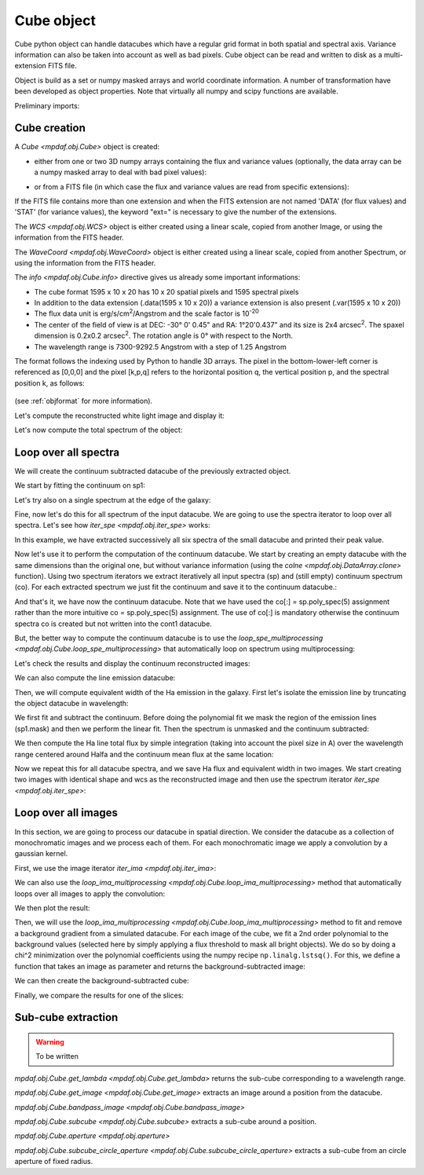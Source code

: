 ***********
Cube object
***********

Cube python object can handle datacubes which have a regular grid format in
both spatial and spectral axis.  Variance information can also be taken into
account as well as bad pixels.  Cube object can be read and written to disk as
a multi-extension FITS file.

Object is build as a set or numpy masked arrays and world coordinate
information. A number of transformation have been developed  as object
properties. Note that virtually all numpy and scipy functions are available.

.. ipython::
   :suppress:

   In [4]: import sys

   In [4]: from mpdaf import setup_logging

Preliminary imports:

.. ipython::

   In [1]: import numpy as np

   In [1]: import matplotlib.pyplot as plt

   In [1]: import astropy.units as u

   In [2]: from mpdaf.obj import Cube, WCS, WaveCoord

Cube creation
=============

A `Cube <mpdaf.obj.Cube>` object is created:

- either from one or two 3D numpy arrays containing the flux and variance
  values (optionally, the data array can be a numpy masked array to deal with
  bad pixel values):

.. ipython::

  @suppress
  In [5]: setup_logging(stream=sys.stdout)

  In [6]: wcs1 = WCS(crval=0, cdelt=0.2)

  In [7]: wave1 = WaveCoord(cdelt=1.25, crval=4000.0, cunit=u.angstrom)

  # numpy data array
  In [8]: MyData = np.ones((400, 30, 30))

  # cube filled with MyData
  In [9]: cube = Cube(data=MyData, wcs=wcs1, wave=wave1) # cube 400X30x30 filled with data

  In [10]: cube.info()

  @suppress
  In [5]: cube = None ; data = None

- or from a FITS file (in which case the flux and variance values are read from specific extensions):

.. ipython::
  :okwarning:

  @suppress
  In [5]: setup_logging(stream=sys.stdout)

  # data and variance arrays read from the file (extension DATA and STAT)
  In [2]: obj1 = Cube('../data/obj/CUBE.fits')

  In [10]: obj1.info()


If the FITS file contains more than one extension and when the FITS extension are not named 'DATA' (for flux values) and 'STAT' (for variance  values), the keyword "ext=" is necessary to give the number of the extensions.

The `WCS <mpdaf.obj.WCS>` object is either created using a linear scale, copied from another Image, or
using the information from the FITS header.

The `WaveCoord <mpdaf.obj.WaveCoord>` object is either created using a linear scale, copied from another Spectrum, or
using the information from the FITS header.

The `info <mpdaf.obj.Cube.info>` directive gives us already some important informations:

- The cube format 1595 x 10 x 20 has 10 x 20 spatial pixels and 1595 spectral pixels
- In addition to the data extension (.data(1595 x 10 x 20)) a variance extension is also present (.var(1595 x 10 x 20))
- The flux data unit is erg/s/cm\ :sup:`2`/Angstrom and the scale factor is 10\ :sup:`-20`
- The center of the field of view is at DEC: -30° 0' 0.45" and RA: 1°20'0.437" and its size is 2x4 arcsec\ :sup:`2`. The spaxel dimension is 0.2x0.2 arcsec\ :sup:`2`. The rotation angle is 0° with respect to the North.
- The wavelength range is 7300-9292.5 Angstrom with a step of 1.25 Angstrom

The format follows the indexing used by Python to
handle 3D arrays. The pixel in the bottom-lower-left corner is
referenced as [0,0,0] and the pixel [k,p,q] refers to the horizontal position
q, the vertical position p, and the spectral position k, as follows:

.. figure:: _static/cube/gridcube.jpg
  :align: center

(see :ref:`objformat` for more information).


Let's compute the reconstructed white light image and display it:

.. ipython::

  In [1]: ima1 = obj1.sum(axis=0)

  In [2]: plt.figure()

  @savefig Cube1.png width=4in
  In [3]: ima1.plot(scale='arcsinh', colorbar='v')

Let's now compute the total spectrum of the object:

.. ipython::

  In [1]: sp1 = obj1.sum(axis=(1,2))

  In [2]: plt.figure()

  @savefig Cube2.png width=4in
  In [3]: sp1.plot()


Loop over all spectra
=====================

We will create the continuum subtracted datacube of the previously extracted object.

We start by fitting the continuum on sp1:

.. ipython::

  In [1]: plt.figure()

  In [2]: cont1 = sp1.poly_spec(5)

  In [3]: sp1.plot()

  @savefig Cube3.png width=4in
  In [4]: cont1.plot(color='r')

Let's try also on a single spectrum at the edge of the galaxy:

.. ipython::

  In [1]: plt.figure()

  In [2]: sp1 = obj1[:,5,2]

  In [2]: sp1.plot()

  @savefig Cube4.png width=4in
  In [3]: sp1.poly_spec(5).plot(color='r')


Fine, now let's do this for all spectrum of the input datacube. We are going to use the spectra iterator
to loop over all spectra. Let's see how `iter_spe <mpdaf.obj.iter_spe>` works:

.. ipython::

  In [1]: from mpdaf.obj import iter_spe

  In [2]: small = obj1[:,0:2,0:3]

  In [3]: small.shape

  @verbatim
  In [7]: for sp in iter_spe(small):
     ...:     print sp.data.max()
     ...:

In this example, we have extracted successively all six spectra of the small datacube and printed their peak value.

Now let's use it to perform the computation of the continuum datacube.  We start
by creating an empty datacube with the same dimensions than the original one,
but without variance information (using the `colne <mpdaf.obj.DataArray.clone>`
function). Using two spectrum iterators we extract iteratively all input spectra
(sp) and (still empty) continuum spectrum (co). For each extracted spectrum we
just fit the continuum and save it to the continuum datacube.:

.. ipython::
  :okwarning:

  In [1]: cont1 = obj1.clone(data_init=np.empty, var_init=np.zeros)

  In [2]: for sp, co in zip(iter_spe(obj1), iter_spe(cont1)):
     ...:     co[:] = sp.poly_spec(5)

And that's it, we have now the continuum datacube. Note that we have used the co[:] = sp.poly_spec(5)
assignment rather than the more intuitive co = sp.poly_spec(5) assignment. The use of co[:] is mandatory
otherwise the continuum spectra co is created but not written into the cont1 datacube.

But, the better way to compute the continuum datacube is to use the `loop_spe_multiprocessing <mpdaf.obj.Cube.loop_spe_multiprocessing>` that automatically loop on spectrum using multiprocessing:

.. ipython::
  :okwarning:

  @suppress
  In [5]: setup_logging(stream=sys.stdout)

  In [1]: from mpdaf.obj import Spectrum

  In [2]: cont2 = obj1.loop_spe_multiprocessing(f=Spectrum.poly_spec, deg=5)

Let's check the results and display the continuum reconstructed images:

.. ipython::

  In [1]: rec1 = cont1.sum(axis=0)

  In [2]: plt.figure()

  @savefig Cube5.png width=3.5in
  In [3]: rec1.plot(scale='arcsinh', colorbar='v', title='method 1')

  In [1]: rec2 = cont2.sum(axis=0)

  In [2]: plt.figure()

  @savefig Cube6.png width=3.5in
  In [3]: rec2.plot(scale='arcsinh', colorbar='v', title='method2')

  @suppress
  In [5]: cont2 = None

We can also compute the line emission datacube:

.. ipython::

  In [1]: line1 = obj1 - cont1

  In [2]: plt.figure()

  @savefig Cube7.png width=4in
  In [2]: line1.sum(axis=0).plot(scale='arcsinh', colorbar='v')

Then, we will compute equivalent width of the Ha emission in the galaxy.
First let's isolate the emission line by truncating the object datacube in wavelength:

.. ipython::

  @suppress
  In [5]: setup_logging(stream=sys.stdout)

  In [1]: plt.figure()

  In [2]: sp1.plot()

  In [3]: k1,k2 = sp1.wave.pixel([9000,9200], nearest=True)

  In [4]: emi1 = obj1[k1:k2+1,:,:]

  In [4]: emi1.info()

  In [5]: sp1 = emi1.sum(axis=(1,2))

  @savefig Cube8.png width=4in
  In [6]: sp1.plot(color='r')

  @suppress
  In [1]: obj1 = None ; cont1 = None ; line1 = None

We first fit and subtract the continuum. Before doing the polynomial fit we mask the region of
the emission lines (sp1.mask) and then we perform the linear fit. Then the spectrum is unmasked
and the continuum subtracted:

.. ipython::

  In [1]: plt.figure()

  In [2]: sp1.mask_region(9050, 9125)

  In [3]: cont1 = sp1.poly_spec(1)

  In [4]: sp1.unmask()

  In [5]: plt.figure()

  In [6]: cont1.plot()

  In [7]: line1 = sp1 - cont1

  @savefig Cube9.png width=4in
  In [8]: line1.plot(color='r')

We then compute the Ha line total flux by simple integration (taking into account the pixel size in A)
over the wavelength range centered around Halfa and the continuum mean flux at the same location:

.. ipython::

  In [1]: plt.figure()

  In [2]: k = line1.data.argmax()

  @savefig Cube10.png width=4in
  In [3]: line1[55-10:55+11].plot(color='r')

  In [4]: fline = (line1[55-10:55+11].sum()*line1.unit) * (line1.get_step(unit=line1.wave.unit)*line1.wave.unit)

  In [5]: cline = cont1[55-10:55+11].mean()*cont1.unit

  In [6]: ew = fline/cline

  In [7]: print fline, cline, ew

Now we repeat this for all datacube spectra, and we  save Ha flux and equivalent width in two images.
We start creating two images with identical shape and wcs as the reconstructed image and then use
the spectrum iterator `iter_spe <mpdaf.obj.iter_spe>`:

.. ipython::

  In [1]: ha_flux = ima1.clone(data_init=np.empty)

  In [2]: cont_flux = ima1.clone(data_init=np.empty)

  In [3]: ha_ew = ima1.clone(data_init=np.empty)

  In [4]: for sp,pos in iter_spe(emi1, index=True):
     ...:     p,q = pos
     ...:     sp.mask_region(9050, 9125)
     ...:     cont = sp.poly_spec(1)
     ...:     sp.unmask()
     ...:     line = sp - cont
     ...:     fline = line[55-10:55+11].sum() * line.get_step(unit=line.wave.unit)
     ...:     cline = cont[55-10:55+11].mean()
     ...:     ew = fline/cline
     ...:     cont_flux[p,q] = cline
     ...:     ha_flux[p,q] = fline
     ...:     ha_ew[p,q] = ew

  In [1]: plt.figure()

  @savefig Cube11.png width=2in
  In [5]: cont_flux.plot(title="continuum mean flux (%s)"%cont_flux.unit, colorbar='v')

  In [6]: ha_flux.unit = sp.unit * sp.wave.unit

  In [1]: plt.figure()

  @savefig Cube12.png width=2in
  In [7]: ha_flux.plot(title="Ha line total flux (%s)"%ha_flux.unit, colorbar='v')

  In [8]: ha_ew.mask_selection(np.where((ima1.data)<4000))

  In [9]: ha_ew.unit = ha_flux.unit / cont_flux.unit

  In [1]: plt.figure()

  @savefig Cube13.png width=2in
  In [10]: ha_ew.plot(title="Ha line ew (%s)"%ha_ew.unit, colorbar='v')

  @suppress
  In [1]: ha_flux = None ; cont_flux = None ; ha_ew = None


Loop over all images
====================

In this section, we are going to process our datacube in spatial direction. We
consider the datacube as a collection of monochromatic images and we process
each of them. For each monochromatic image we apply a convolution by a gaussian
kernel.

.. ipython::
  :okwarning:

  @suppress
  In [5]: setup_logging(stream=sys.stdout)

  # data and variance arrays read from the file (extension DATA and STAT)
  In [6]: cube = Cube('../data/obj/Central_Datacube_bkg.fits')

First, we use the image iterator `iter_ima <mpdaf.obj.iter_ima>`:

.. ipython::
  :verbatim:

  In [1]: from mpdaf.obj import iter_ima

  In [2]: cube2 = cube.clone(data_init=np.empty, var_init=np.empty)

  In [3]: for ima,k in iter_ima(cube, index=True):
     ...:     cube2[k,:,:] = ima.gaussian_filter(sigma=3)

We can also use the `loop_ima_multiprocessing <mpdaf.obj.Cube.loop_ima_multiprocessing>` method that automatically loops over all images to apply the convolution:

.. ipython::

  In [1]: from mpdaf.obj import Image

  In [2]: cube2 = cube.loop_ima_multiprocessing(f=Image.gaussian_filter, sigma=3)

We then plot the result:

.. ipython::

  In [1]: plt.figure()

  @savefig Cube14.png width=3.5in
  In [2]: cube.sum(axis=0).plot(title='before Gaussian filter')

  In [1]: plt.figure()

  @savefig Cube15.png width=3.5in
  In [3]: cube2.sum(axis=0).plot(title='after Gaussian filter')

  @suppress
  In [5]: cube2 = None

Then, we will use the `loop_ima_multiprocessing
<mpdaf.obj.Cube.loop_ima_multiprocessing>` method to fit and remove
a background gradient from a simulated datacube.  For each image of the cube,
we fit a 2nd order polynomial to the background values (selected here by simply
applying a flux threshold to mask all bright objects). We do so by doing
a chi^2 minimization over the polynomial coefficients using the numpy recipe
``np.linalg.lstsq()``. For this, we define a function that takes an image as
parameter and returns the background-subtracted image:

.. ipython::

  In [1]: def remove_background_gradient(ima):
     ...:     ksel = np.where(ima.data.data<2.5)
     ...:     pval = ksel[0]
     ...:     qval = ksel[1]
     ...:     zval = ima.data.data[ksel]
     ...:     degree = 2
     ...:     Ap = np.vander(pval,degree)
     ...:     Aq = np.vander(qval,degree)
     ...:     A = np.hstack((Ap,Aq))
     ...:     (coeffs,residuals,rank,sing_vals) = np.linalg.lstsq(A,zval)
     ...:     fp = np.poly1d(coeffs[0:degree])
     ...:     fq = np.poly1d(coeffs[degree:2*degree])
     ...:     X,Y = np.meshgrid(xrange(ima.shape[0]),xrange(ima.shape[1]))
     ...:     ima2 = ima - np.array(map(lambda q,p: fp(p)+fq(q),Y,X))
     ...:     return ima2
     ...:

We can then create the background-subtracted cube:

.. ipython::

  In [1]: cube2 = cube.loop_ima_multiprocessing(f=remove_background_gradient)

Finally, we compare the results for one of the slices:

.. ipython::

  In [1]: plt.figure()

  @savefig Cube16.png width=3.5in
  In [2]: cube[5,:,:].plot(vmin=-1, vmax=4)

  In [1]: plt.figure()

  @savefig Cube17.png width=3.5in
  In [2]: cube2[5,:,:].plot(vmin=-1, vmax=4)

  @suppress
  In [5]: cube2 = None ; cube = None

Sub-cube extraction
===================

.. warning::

  To be written


`mpdaf.obj.Cube.get_lambda <mpdaf.obj.Cube.get_lambda>` returns the sub-cube corresponding to a wavelength range.

`mpdaf.obj.Cube.get_image <mpdaf.obj.Cube.get_image>` extracts an image around a position from the datacube.

`mpdaf.obj.Cube.bandpass_image <mpdaf.obj.Cube.bandpass_image>`

`mpdaf.obj.Cube.subcube <mpdaf.obj.Cube.subcube>` extracts a sub-cube around a position.

`mpdaf.obj.Cube.aperture <mpdaf.obj.aperture>`

`mpdaf.obj.Cube.subcube_circle_aperture <mpdaf.obj.Cube.subcube_circle_aperture>` extracts a sub-cube from an circle aperture of fixed radius.

.. ipython::
   :suppress:

   In [4]: plt.close("all")

   In [4]: %reset -f
